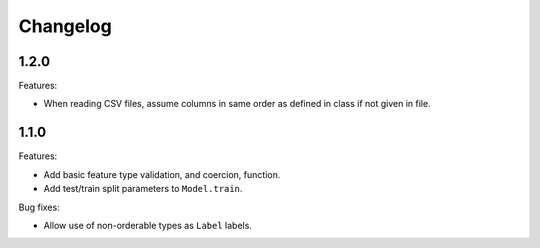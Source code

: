 Changelog
=========

1.2.0
-----

Features:

- When reading CSV files, assume columns in same order as defined in class if not given in file.

1.1.0
-----

Features:

- Add basic feature type validation, and coercion, function.
- Add test/train split parameters to ``Model.train``.

Bug fixes:

- Allow use of non-orderable types as ``Label`` labels.

